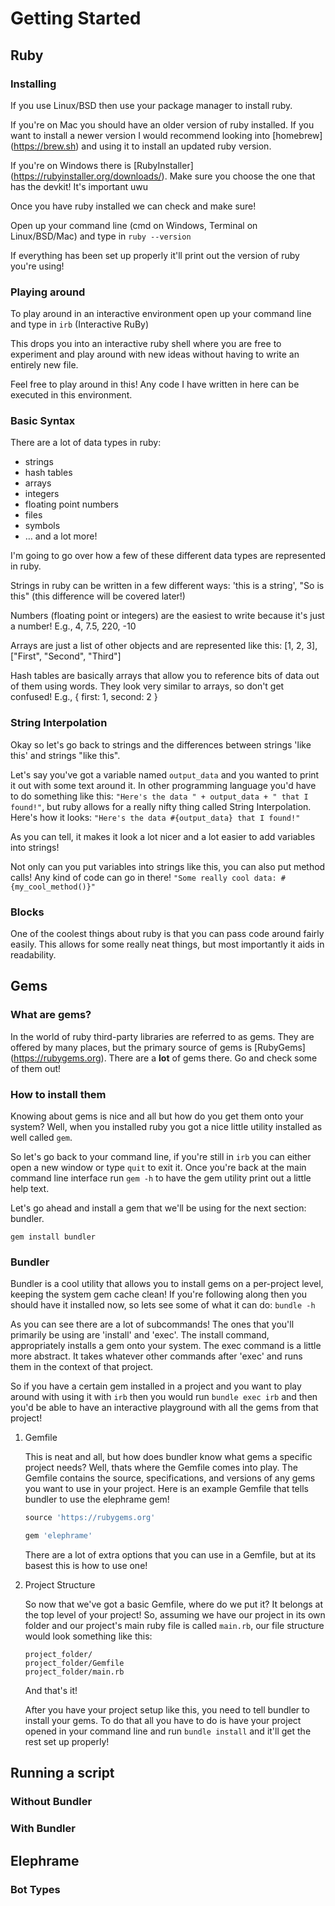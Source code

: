 * Getting Started

** Ruby

*** Installing
If you use Linux/BSD then use your package manager to install ruby.

If you're on Mac you should have an older version of ruby installed. If you want to install a newer version I would recommend looking into [homebrew](https://brew.sh) and using it to install an updated ruby version.

If you're on Windows there is [RubyInstaller](https://rubyinstaller.org/downloads/). Make sure you choose the one that has the devkit! It's important uwu

Once you have ruby installed we can check and make sure!

Open up your command line (cmd on Windows, Terminal on Linux/BSD/Mac) and type in =ruby --version=

If everything has been set up properly it'll print out the version of ruby you're using!

*** Playing around
To play around in an interactive environment open up your command line and type in =irb=  (Interactive RuBy)

This drops you into an interactive ruby shell where you are free to experiment and play around with new ideas without having to write an entirely new file.

Feel free to play around in this! Any code I have written in here can be executed in this environment.

*** Basic Syntax
There are a lot of data types in ruby:

- strings
- hash tables
- arrays
- integers
- floating point numbers
- files
- symbols
- ... and a lot more!

I'm going to go over how a few of these different data types are represented in ruby.

Strings in ruby can be written in a few different ways: 'this is a string', "So is this"  (this difference will be covered later!)

Numbers (floating point or integers) are the easiest to write because it's just a number! E.g., 4, 7.5, 220, -10

Arrays are just a list of other objects and are represented like this: [1, 2, 3], ["First", "Second", "Third"]

Hash tables are basically arrays that allow you to reference bits of data out of them using words. They look very similar to arrays, so don't get confused! E.g., { first: 1, second: 2 }



*** String Interpolation
Okay so let's go back to strings and the differences between strings 'like this' and strings "like this".

Let's say you've got a variable named =output_data= and you wanted to print it out with some text around it.
In other programming language you'd have to do something like this: ="Here's the data " + output_data + " that I found!"=, but ruby allows for a really nifty thing called String Interpolation. 
Here's how it looks: ="Here's the data #{output_data} that I found!"= 

As you can tell, it makes it look a lot nicer and a lot easier to add variables into strings! 

Not only can you put variables into strings like this, you can also put method calls! Any kind of code can go in there! ="Some really cool data: #{my_cool_method()}"=

*** Blocks
One of the coolest things about ruby is that you can pass code around fairly easily. This allows for some really neat things, but most importantly it aids in readability.



** Gems

*** What are gems?
In the world of ruby third-party libraries are referred to as gems. They are offered by many places, but the primary source of gems is [RubyGems](https://rubygems.org). There are a *lot* of gems there. Go and check some of them out!

*** How to install them
Knowing about gems is nice and all but how do you get them onto your system? Well, when you installed ruby you got a nice little utility installed as well called =gem=. 

So let's go back to your command line, if you're still in =irb= you can either open a new window or type =quit= to exit it. Once you're back at the main command line interface run =gem -h= to have the gem utility print out a little help text.

Let's go ahead and install a gem that we'll be using for the next section: bundler.

=gem install bundler=

*** Bundler
Bundler is a cool utility that allows you to install gems on a per-project level, keeping the system gem cache clean! If you're following along then you should have it installed now, so lets see some of what it can do: =bundle -h=

As you can see there are a lot of subcommands! The ones that you'll primarily be using are 'install' and 'exec'. The install command, appropriately installs a gem onto your system. The exec command is a little more abstract. It takes whatever other commands after 'exec' and runs them in the context of that project. 

So if you have a certain gem installed in a project and you want to play around with using it with =irb= then you would run =bundle exec irb= and then you'd be able to have an interactive playground with all the gems from that project! 

**** Gemfile
This is neat and all, but how does bundler know what gems a specific project needs? Well, thats where the Gemfile comes into play. The Gemfile contains the source, specifications, and versions of any gems you want to use in your project. Here is an example Gemfile that tells bundler to use the elephrame gem!

#+BEGIN_SRC ruby
source 'https://rubygems.org'

gem 'elephrame'
#+END_SRC

There are a lot of extra options that you can use in a Gemfile, but at its basest this is how to use one!

**** Project Structure
So now that we've got a basic Gemfile, where do we put it? It belongs at the top level of your project! So, assuming we have our project in its own folder and our project's main ruby file is called =main.rb=, our file structure would look something like this:

#+BEGIN_SRC
project_folder/
project_folder/Gemfile
project_folder/main.rb
#+END_SRC

And that's it!

After you have your project setup like this, you need to tell bundler to install your gems. To do that all you have to do is have your project opened in your command line and run =bundle install= and it'll get the rest set up properly!

** Running a script


*** Without Bundler

*** With Bundler

** Elephrame

*** Bot Types
